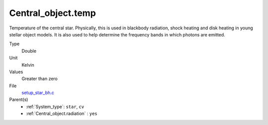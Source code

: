 Central_object.temp
===================
Temperature of the central star. Physically, this is used in blackbody radiation, shock heating and disk heating in
young stellar object models. It is also used to help determine the frequency bands in which photons are emitted.

Type
  Double

Unit
  Kelvin

Values
  Greater than zero

File
  `setup_star_bh.c <https://github.com/agnwinds/python/blob/master/source/setup_star_bh.c>`_


Parent(s)
  * :ref:`System_type`: ``star``, ``cv``
  * :ref:`Central_object.radiation` : ``yes``


